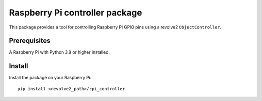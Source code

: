 ===============================
Raspberry Pi controller package
===============================
This package provides a tool for controlling Raspberry Pi GPIO pins using a revolve2 ``ObjectController``.

-------------
Prerequisites
-------------
A Raspberry Pi with Python 3.8 or higher installed.

-------
Install
-------
Install the package on your Raspberry Pi::

    pip install <revolve2_path>/rpi_controller